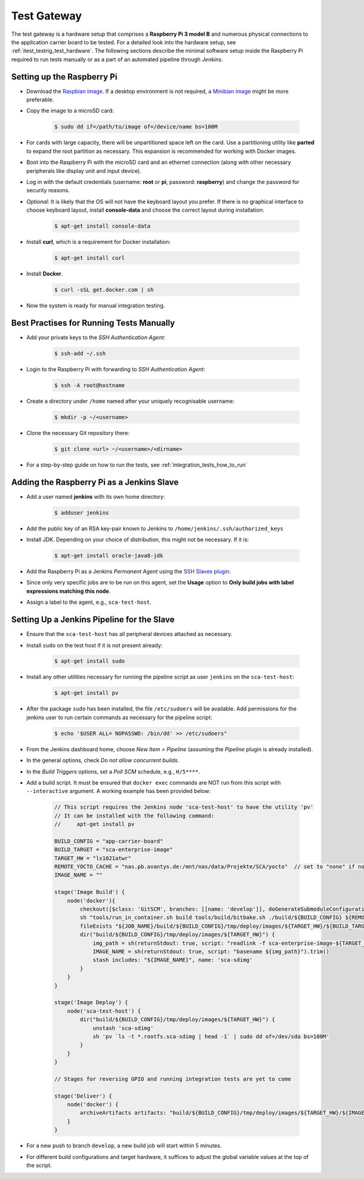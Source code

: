 ************
Test Gateway
************

The test gateway is a hardware setup that comprises a **Raspberry Pi 3 model B** and numerous physical connections to the application carrier board to be tested. For a detailed look into the hardware setup, see :ref:`itest_testrig_test_hardware`. The following sections describe the minimal software setup inside the Raspberry Pi required to run tests manually or as a part of an automated pipeline through *Jenkins*.

Setting up the Raspberry Pi
===========================

- Download the `Raspbian image <https://www.raspberrypi.org/downloads/raspbian/>`_. If a desktop environment is not required, a `Minibian image <https://sourceforge.net/projects/minibian/>`_ might be more preferable.

- Copy the image to a microSD card:

    .. code-block:: console

        $ sudo dd if=/path/to/image of=/device/name bs=100M

- For cards with large capacity, there will be unpartitioned space left on the card. Use a partitioning utility like **parted** to expand the root partition as necessary. This expansion is recommended for working with Docker images.

- Boot into the Raspberry Pi with the microSD card and an ethernet connection (along with other necessary peripherals like display unit and input device).

- Log in with the default credentials (username: **root** or **pi**, password: **raspberry**) and change the password for security reasons.

- *Optional:* It is likely that the OS will not have the keyboard layout you prefer. If there is no graphical interface to choose keyboard layout, install **console-data** and choose the correct layout during installation:

    .. code-block:: console

        $ apt-get install console-data

- Install **curl**, which is a requirement for Docker installation:

    .. code-block:: console

        $ apt-get install curl

- Install **Docker**.

    .. code-block:: console

        $ curl -sSL get.docker.com | sh

- Now the system is ready for manual integration testing.

Best Practises for Running Tests Manually
=========================================

- Add your private keys to the *SSH Authentication Agent*:

    .. code-block:: console

        $ ssh-add ~/.ssh

- Login to the Raspberry Pi with forwarding to *SSH Authentication Agent*:

    .. code-block:: console

        $ ssh -A root@hostname

- Create a directory under ``/home`` named after your uniquely recognisable username:

    .. code-block:: console

        $ mkdir -p ~/<username>

- Clone the necessary Git repository there:

    .. code-block:: console

        $ git clone <url> ~/<username>/<dirname>

- For a step-by-step guide on how to run the tests, see :ref:`integration_tests_how_to_run`

Adding the Raspberry Pi as a Jenkins Slave
==========================================

- Add a user named **jenkins** with its own home directory:

    .. code-block:: console

        $ adduser jenkins

- Add the public key of an RSA key-pair known to Jenkins to ``/home/jenkins/.ssh/authorized_keys``

- Install JDK. Depending on your choice of distribution, this might not be necessary. If it is:

    .. code-block:: console

        $ apt-get install oracle-java8-jdk

- Add the Raspberry Pi as a Jenkins `Permanent Agent` using the `SSH Slaves plugin <https://wiki.jenkins-ci.org/display/JENKINS/SSH+Slaves+plugin>`_.

- Since only very specific jobs are to be run on this agent, set the **Usage** option to **Only build jobs with label expressions matching this node**.

- Assign a label to the agent, e.g., ``sca-test-host``.

Setting Up a Jenkins Pipeline for the Slave
============================================

- Ensure that the ``sca-test-host`` has all peripheral devices attached as necessary.

- Install ``sudo`` on the test host if it is not present already:

    .. code-block:: console

        $ apt-get install sudo

- Install any other utilities necessary for running the pipeline script as user ``jenkins`` on the ``sca-test-host``:

    .. code-block:: console

        $ apt-get install pv

- After the package ``sudo`` has been installed, the file ``/etc/sudoers`` will be available. Add permissions for the jenkins user to run certain commands as necessary for the pipeline script:

    .. code-block:: console

        $ echo '$USER ALL= NOPASSWD: /bin/dd' >> /etc/sudoers"

- From the Jenkins dashboard home, choose `New Item > Pipeline` (assuming the *Pipeline* plugin is already installed).

- In the general options, check *Do not allow concurrent builds*.

- In the *Build Triggers* options, set a *Poll SCM* schedule, e.g., ``H/5****``.

- Add a build script. It must be ensured that ``docker exec`` commands are NOT run from this script with ``--interactive`` argument. A working example has been provided below:

    .. code-block:: groovy

        // This script requires the Jenkins node 'sca-test-host' to have the utility 'pv'
        // It can be installed with the following command:
        //     apt-get install pv

        BUILD_CONFIG = "app-carrier-board"
        BUILD_TARGET = "sca-enterprise-image"
        TARGET_HW = "ls1021atwr"
        REMOTE_YOCTO_CACHE = "nas.pb.avantys.de:/mnt/nas/data/Projekte/SCA/yocto"  // set to "none" if no cache available
        IMAGE_NAME = ""

        stage('Image Build') {
            node('docker'){
                checkout([$class: 'GitSCM', branches: [[name: 'develop']], doGenerateSubmoduleConfigurations: false, userRemoteConfigs: [[credentialsId: '8d553a3a-6a07-4c8d-89c4-ac74d7878434', url: 'ssh://git@phabricator.pb.avantys.de/diffusion/86/sca-os.git']]])
                sh "tools/run_in_container.sh build tools/build/bitbake.sh ./build/${BUILD_CONFIG} ${REMOTE_YOCTO_CACHE} ${BUILD_TARGET}"
                fileExists "${JOB_NAME}/build/${BUILD_CONFIG}/tmp/deploy/images/${TARGET_HW}/${BUILD_TARGET}-${TARGET_HW}.sca-sdimg"
                dir("build/${BUILD_CONFIG}/tmp/deploy/images/${TARGET_HW}") {
                    img_path = sh(returnStdout: true, script: "readlink -f sca-enterprise-image-${TARGET_HW}.sca-sdimg").trim()
                    IMAGE_NAME = sh(returnStdout: true, script: "basename ${img_path}").trim()
                    stash includes: "${IMAGE_NAME}", name: 'sca-sdimg'
                }
            }
        }

        stage('Image Deploy') {
            node('sca-test-host') {
                dir("build/${BUILD_CONFIG}/tmp/deploy/images/${TARGET_HW}") {
                    unstash 'sca-sdimg'
                    sh 'pv `ls -t *.rootfs.sca-sdimg | head -1` | sudo dd of=/dev/sda bs=100M'
                }
            }
        }

        // Stages for reversing GPIO and running integration tests are yet to come

        stage('Deliver') {
            node('docker') {
                archiveArtifacts artifacts: "build/${BUILD_CONFIG}/tmp/deploy/images/${TARGET_HW}/${IMAGE_NAME}", onlyIfSuccessful: true
            }
        }

- For a new push to branch ``develop``, a new build job will start within 5 minutes.

- For different build configurations and target hardware, it suffices to adjust the global variable values at the top of the script.